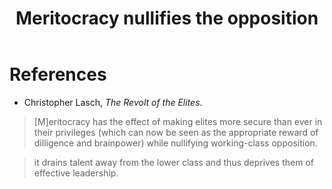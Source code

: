 :PROPERTIES:
:ID:       cfbe99dd-aef4-40f7-973a-969483550250
:END:
#+TITLE: Meritocracy nullifies the opposition
#+CREATED: [2022-05-09 Mon 17:57]
#+LAST_MODIFIED: [2022-05-09 Mon 17:58]

* References

- Christopher Lasch, /The Revolt of the Elites/.

#+description: page 44
#+begin_quote
[M]eritocracy has the effect of making elites more secure than ever in their privileges (which can now be seen as the appropriate reward of dilligence and brainpower) while nullifying working-class opposition.
#+end_quote

#+description: page 44
#+begin_quote
it drains talent away from the lower class and thus deprives them of effective leadership.
#+end_quote
